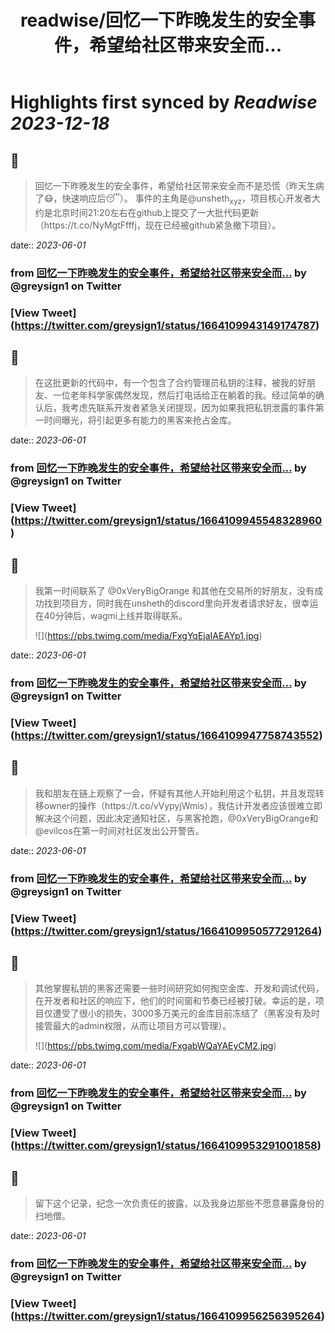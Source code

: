 :PROPERTIES:
:title: readwise/回忆一下昨晚发生的安全事件，希望给社区带来安全而...
:END:

:PROPERTIES:
:author: [[greysign1 on Twitter]]
:full-title: "回忆一下昨晚发生的安全事件，希望给社区带来安全而..."
:category: [[tweets]]
:url: https://twitter.com/greysign1/status/1664109943149174787
:image-url: https://pbs.twimg.com/profile_images/1446090208844259332/5hNY2Q1u.jpg
:END:

* Highlights first synced by [[Readwise]] [[2023-12-18]]
** 📌
#+BEGIN_QUOTE
回忆一下昨晚发生的安全事件，希望给社区带来安全而不是恐慌（昨天生病了😷，快速响应后😴）。
事件的主角是@unsheth_xyz，项目核心开发者大约是北京时间21:20左右在github上提交了一大批代码更新（https://t.co/NyMgtFfffj，现在已经被github紧急撤下项目）。 
#+END_QUOTE
    date:: [[2023-06-01]]
*** from _回忆一下昨晚发生的安全事件，希望给社区带来安全而..._ by @greysign1 on Twitter
*** [View Tweet](https://twitter.com/greysign1/status/1664109943149174787)
** 📌
#+BEGIN_QUOTE
在这批更新的代码中，有一个包含了合约管理员私钥的注释，被我的好朋友、一位老年科学家偶然发现，然后打电话给正在躺着的我。经过简单的确认后，我考虑先联系开发者紧急关闭提现，因为如果我把私钥泄露的事件第一时间曝光，将引起更多有能力的黑客来抢占金库。 
#+END_QUOTE
    date:: [[2023-06-01]]
*** from _回忆一下昨晚发生的安全事件，希望给社区带来安全而..._ by @greysign1 on Twitter
*** [View Tweet](https://twitter.com/greysign1/status/1664109945548328960)
** 📌
#+BEGIN_QUOTE
我第一时间联系了 @0xVeryBigOrange 和其他在交易所的好朋友，没有成功找到项目方，同时我在unsheth的discord里向开发者请求好友，很幸运在40分钟后，wagmi上线并取得联系。 

![](https://pbs.twimg.com/media/FxgYqEjaIAEAYp1.jpg) 
#+END_QUOTE
    date:: [[2023-06-01]]
*** from _回忆一下昨晚发生的安全事件，希望给社区带来安全而..._ by @greysign1 on Twitter
*** [View Tweet](https://twitter.com/greysign1/status/1664109947758743552)
** 📌
#+BEGIN_QUOTE
我和朋友在链上观察了一会，怀疑有其他人开始利用这个私钥，并且发现转移owner的操作（https://t.co/vVypyjWmis），我估计开发者应该很难立即解决这个问题，因此决定通知社区，与黑客抢跑，@0xVeryBigOrange和@evilcos在第一时间对社区发出公开警告。 
#+END_QUOTE
    date:: [[2023-06-01]]
*** from _回忆一下昨晚发生的安全事件，希望给社区带来安全而..._ by @greysign1 on Twitter
*** [View Tweet](https://twitter.com/greysign1/status/1664109950577291264)
** 📌
#+BEGIN_QUOTE
其他掌握私钥的黑客还需要一些时间研究如何掏空金库、开发和调试代码，在开发者和社区的响应下，他们的时间窗和节奏已经被打破。幸运的是，项目仅遭受了很小的损失，3000多万美元的金库目前冻结了（黑客没有及时接管最大的admin权限，从而让项目方可以管理）。 

![](https://pbs.twimg.com/media/FxgabWQaYAEyCM2.jpg) 
#+END_QUOTE
    date:: [[2023-06-01]]
*** from _回忆一下昨晚发生的安全事件，希望给社区带来安全而..._ by @greysign1 on Twitter
*** [View Tweet](https://twitter.com/greysign1/status/1664109953291001858)
** 📌
#+BEGIN_QUOTE
留下这个记录，纪念一次负责任的披露，以及我身边那些不愿意暴露身份的扫地僧。 
#+END_QUOTE
    date:: [[2023-06-01]]
*** from _回忆一下昨晚发生的安全事件，希望给社区带来安全而..._ by @greysign1 on Twitter
*** [View Tweet](https://twitter.com/greysign1/status/1664109956256395264)